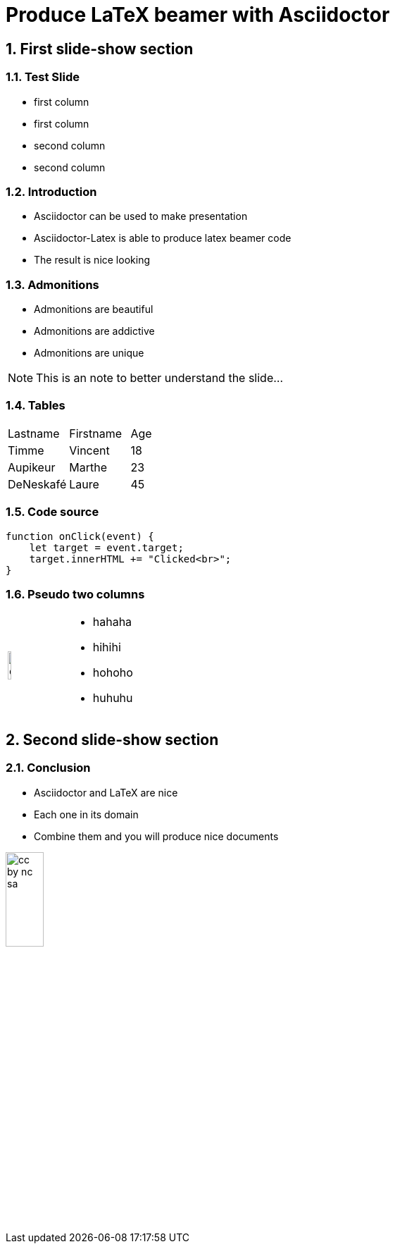 = Produce LaTeX beamer with Asciidoctor
:doctype: beamer
:source-highlighter: pygments
:sectnums:

== First slide-show section


=== Test Slide

****

[twocols]
--
* first column
* first column
--
[twocols]
--
* second column
* second column
--

****



=== Introduction

* Asciidoctor can be used to make presentation

* Asciidoctor-Latex is able to produce latex beamer code

* The result is nice looking


=== Admonitions

* Admonitions are beautiful

* Admonitions are addictive

* Admonitions are unique

[NOTE]
This is an note to better understand the slide...


=== Tables

|===
| Lastname  | Firstname     | Age
| Timme     | Vincent       | 18
| Aupikeur  | Marthe        | 23
| DeNeskafé | Laure         | 45 
|===

=== Code source

[source, js]
----
function onClick(event) {
    let target = event.target;
    target.innerHTML += "Clicked<br>";
}
----



=== Pseudo two columns

[cols="3a,7a", frame=none, grid=none]
|===
| image::objectif.png[width=25%]
| 
* hahaha
* hihihi
* hohoho
* huhuhu
|===

== Second slide-show section

=== Conclusion

* Asciidoctor and LaTeX are nice

* Each one in its domain

* Combine them and you will produce nice documents

image::cc-by-nc-sa.jpg[width=25%, role=center]